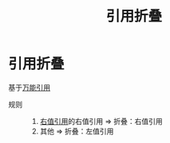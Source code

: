 :PROPERTIES:
:ID:       cd7d4584-5f14-4a6e-80d4-152e09befe45
:END:
#+title: 引用折叠
#+LAST_MODIFIED: 2025-01-29 21:31:14
#+filetags: cpp

* 引用折叠
基于[[id:108d37bf-0aa2-4a95-b65b-1306c2e8e39c][万能引用]]
- 规则 ::
  1. [[id:78a7c695-510d-4b03-a1e1-055d32a034cf][右值引用]]的右值引用 => 折叠：右值引用
  2. 其他 => 折叠：左值引用
